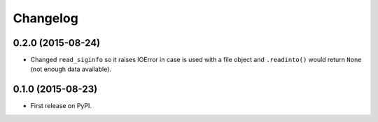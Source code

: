 
Changelog
=========

0.2.0 (2015-08-24)
------------------

* Changed ``read_siginfo`` so it raises IOError in case is used with a file object and ``.readinto()`` would return ``None``
  (not enough data available).

0.1.0 (2015-08-23)
-----------------------------------------

* First release on PyPI.
